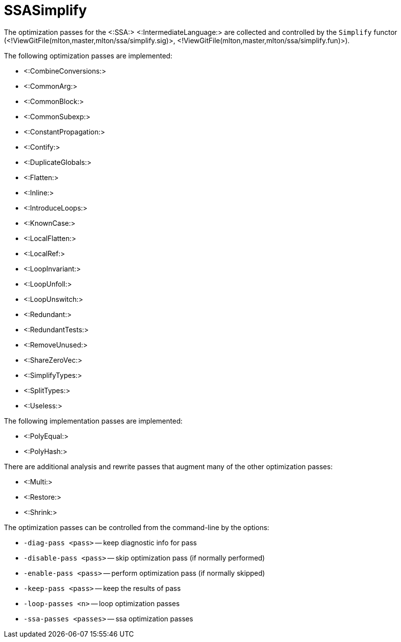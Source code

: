 SSASimplify
===========

The optimization passes for the <:SSA:> <:IntermediateLanguage:> are
collected and controlled by the `Simplify` functor
(<!ViewGitFile(mlton,master,mlton/ssa/simplify.sig)>,
<!ViewGitFile(mlton,master,mlton/ssa/simplify.fun)>).

The following optimization passes are implemented:

* <:CombineConversions:>
* <:CommonArg:>
* <:CommonBlock:>
* <:CommonSubexp:>
* <:ConstantPropagation:>
* <:Contify:>
* <:DuplicateGlobals:>
* <:Flatten:>
* <:Inline:>
* <:IntroduceLoops:>
* <:KnownCase:>
* <:LocalFlatten:>
* <:LocalRef:>
* <:LoopInvariant:>
* <:LoopUnfoll:>
* <:LoopUnswitch:>
* <:Redundant:>
* <:RedundantTests:>
* <:RemoveUnused:>
* <:ShareZeroVec:>
* <:SimplifyTypes:>
* <:SplitTypes:>
* <:Useless:>

The following implementation passes are implemented:

* <:PolyEqual:>
* <:PolyHash:>

There are additional analysis and rewrite passes that augment many of the other optimization passes:

* <:Multi:>
* <:Restore:>
* <:Shrink:>

The optimization passes can be controlled from the command-line by the options:

* `-diag-pass <pass>` -- keep diagnostic info for pass
* `-disable-pass <pass>` -- skip optimization pass (if normally performed)
* `-enable-pass <pass>` -- perform optimization pass (if normally skipped)
* `-keep-pass <pass>` -- keep the results of pass
* `-loop-passes <n>` -- loop optimization passes
* `-ssa-passes <passes>` -- ssa optimization passes
